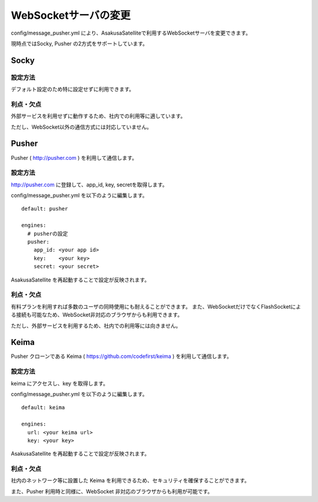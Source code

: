WebSocketサーバの変更
=======================

config/message_pusher.yml により、AsakusaSatelliteで利用するWebSocketサーバを変更できます。

現時点ではSocky, Pusher の2方式をサポートしています。

Socky
------------------------------

設定方法
~~~~~~~~~~~~~~~~~~~~~~~~~~~~~~

デフォルト設定のため特に設定せずに利用できます。

利点・欠点
~~~~~~~~~~~~~~~~~~~~~~~~~~~~~~

外部サービスを利用せずに動作するため、社内での利用等に適しています。

ただし、WebSocket以外の通信方式には対応していません。


Pusher
------------------------------

Pusher ( http://pusher.com ) を利用して通信します。

設定方法
~~~~~~~~~~~~~~~~~~~~~~~~~~~~~~

http://pusher.com に登録して、app_id, key, secretを取得します。

config/message_pusher.yml を以下のように編集します。

::

    default: pusher

    engines:
      # pusherの設定
      pusher:
        app_id: <your app id>
        key:    <your key>
        secret: <your secret>

AsakusaSatellite を再起動することで設定が反映されます。

利点・欠点
~~~~~~~~~~~~~~~~~~~~~~~~~~~~~~

有料プランを利用すれば多数のユーザの同時使用にも耐えることができます。 また、WebSocketだけでなくFlashSocketによる接続も可能なため、WebSocket非対応のブラウザからも利用できます。

ただし、外部サービスを利用するため、社内での利用等には向きません。

Keima
------------------------------

Pusher クローンである Keima ( https://github.com/codefirst/keima ) を利用して通信します。

設定方法
~~~~~~~~~~~~~~~~~~~~~~~~~~~~~~

keima にアクセスし、key を取得します。

config/message_pusher.yml を以下のように編集します。

::

    default: keima
    
    engines:
      url: <your keima url>
      key: <your key>

AsakusaSatellite を再起動することで設定が反映されます。

利点・欠点
~~~~~~~~~~~~~~~~~~~~~~~~~~~~~~

社内のネットワーク等に設置した Keima を利用できるため、セキュリティを確保することができます。

また、Pusher 利用時と同様に、WebSocket 非対応のブラウザからも利用が可能です。

